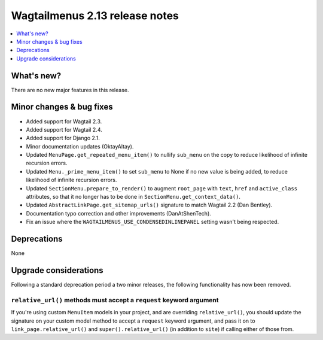 ===============================
Wagtailmenus 2.13 release notes
===============================

.. contents::
    :local:
    :depth: 1


What's new?
===========

There are no new major features in this release.


Minor changes & bug fixes
=========================

- Added support for Wagtail 2.3.
- Added support for Wagtail 2.4.
- Added support for Django 2.1.
- Minor documentation updates (OktayAltay).
- Updated ``MenuPage.get_repeated_menu_item()`` to nullify ``sub_menu`` on the copy to reduce likelihood of infinite recursion errors.
- Updated ``Menu._prime_menu_item()`` to set ``sub_menu`` to None if no new value is being added, to reduce likelihood of infinite recursion errors.
- Updated ``SectionMenu.prepare_to_render()`` to augment ``root_page`` with ``text``, ``href`` and ``active_class`` attributes, so that it no longer has to be done in ``SectionMenu.get_context_data()``.
- Updated ``AbstractLinkPage.get_sitemap_urls()`` signature to match Wagtail 2.2 (Dan Bentley).
- Documentation typo correction and other improvements (DanAtShenTech).
- Fix an issue where the ``WAGTAILMENUS_USE_CONDENSEDINLINEPANEL`` setting wasn't being respected.


Deprecations
============

None


Upgrade considerations
======================

Following a standard deprecation period a two minor releases, the following functionality has now been removed.


``relative_url()`` methods must accept a ``request`` keyword argument
---------------------------------------------------------------------

If you're using custom ``MenuItem`` models in your project, and are overriding ``relative_url()``, you should update the signature on your custom model method to accept a ``request`` keyword argument, and pass it on to ``link_page.relative_url()`` and ``super().relative_url()`` (in addition to ``site``) if calling either of those from.

